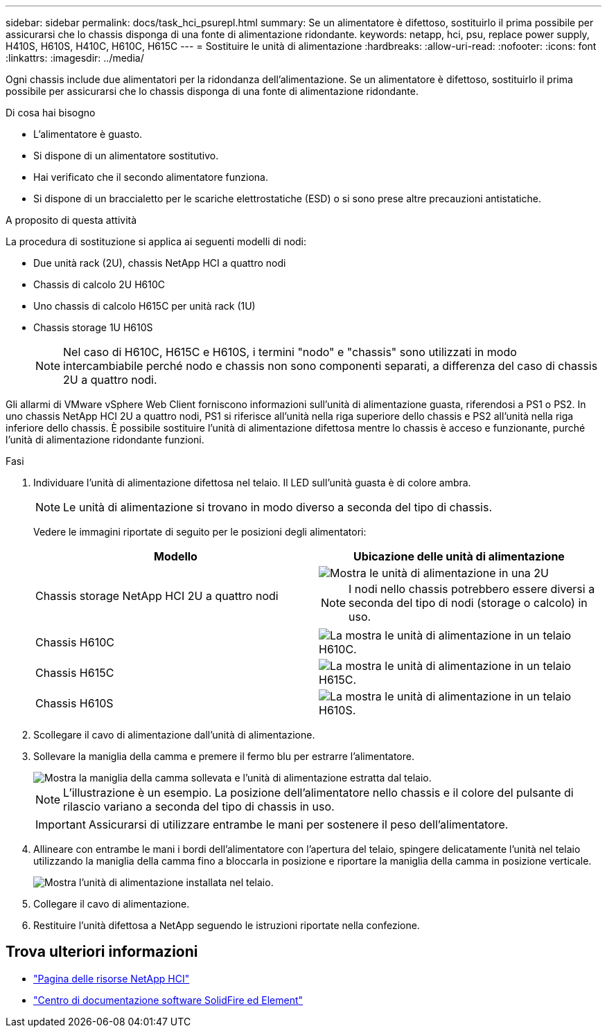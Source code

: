 ---
sidebar: sidebar 
permalink: docs/task_hci_psurepl.html 
summary: Se un alimentatore è difettoso, sostituirlo il prima possibile per assicurarsi che lo chassis disponga di una fonte di alimentazione ridondante. 
keywords: netapp, hci, psu, replace power supply, H410S, H610S, H410C, H610C, H615C 
---
= Sostituire le unità di alimentazione
:hardbreaks:
:allow-uri-read: 
:nofooter: 
:icons: font
:linkattrs: 
:imagesdir: ../media/


[role="lead"]
Ogni chassis include due alimentatori per la ridondanza dell'alimentazione. Se un alimentatore è difettoso, sostituirlo il prima possibile per assicurarsi che lo chassis disponga di una fonte di alimentazione ridondante.

.Di cosa hai bisogno
* L'alimentatore è guasto.
* Si dispone di un alimentatore sostitutivo.
* Hai verificato che il secondo alimentatore funziona.
* Si dispone di un braccialetto per le scariche elettrostatiche (ESD) o si sono prese altre precauzioni antistatiche.


.A proposito di questa attività
La procedura di sostituzione si applica ai seguenti modelli di nodi:

* Due unità rack (2U), chassis NetApp HCI a quattro nodi
* Chassis di calcolo 2U H610C
* Uno chassis di calcolo H615C per unità rack (1U)
* Chassis storage 1U H610S
+

NOTE: Nel caso di H610C, H615C e H610S, i termini "nodo" e "chassis" sono utilizzati in modo intercambiabile perché nodo e chassis non sono componenti separati, a differenza del caso di chassis 2U a quattro nodi.



Gli allarmi di VMware vSphere Web Client forniscono informazioni sull'unità di alimentazione guasta, riferendosi a PS1 o PS2. In uno chassis NetApp HCI 2U a quattro nodi, PS1 si riferisce all'unità nella riga superiore dello chassis e PS2 all'unità nella riga inferiore dello chassis. È possibile sostituire l'unità di alimentazione difettosa mentre lo chassis è acceso e funzionante, purché l'unità di alimentazione ridondante funzioni.

.Fasi
. Individuare l'unità di alimentazione difettosa nel telaio. Il LED sull'unità guasta è di colore ambra.
+

NOTE: Le unità di alimentazione si trovano in modo diverso a seconda del tipo di chassis.

+
Vedere le immagini riportate di seguito per le posizioni degli alimentatori:

+
[cols="2*"]
|===
| Modello | Ubicazione delle unità di alimentazione 


| Chassis storage NetApp HCI 2U a quattro nodi  a| 
image::storage_chassis_psu.png[Mostra le unità di alimentazione in una 2U]


NOTE: I nodi nello chassis potrebbero essere diversi a seconda del tipo di nodi (storage o calcolo) in uso.



| Chassis H610C  a| 
image::h610c_psu.png[La mostra le unità di alimentazione in un telaio H610C.]



| Chassis H615C  a| 
image::h615c_psu.png[La mostra le unità di alimentazione in un telaio H615C.]



| Chassis H610S  a| 
image::h610s_psu.png[La mostra le unità di alimentazione in un telaio H610S.]

|===
. Scollegare il cavo di alimentazione dall'unità di alimentazione.
. Sollevare la maniglia della camma e premere il fermo blu per estrarre l'alimentatore.
+
image::psu-remove.gif[Mostra la maniglia della camma sollevata e l'unità di alimentazione estratta dal telaio.]

+

NOTE: L'illustrazione è un esempio. La posizione dell'alimentatore nello chassis e il colore del pulsante di rilascio variano a seconda del tipo di chassis in uso.

+

IMPORTANT: Assicurarsi di utilizzare entrambe le mani per sostenere il peso dell'alimentatore.

. Allineare con entrambe le mani i bordi dell'alimentatore con l'apertura del telaio, spingere delicatamente l'unità nel telaio utilizzando la maniglia della camma fino a bloccarla in posizione e riportare la maniglia della camma in posizione verticale.
+
image::psu-install.gif[Mostra l'unità di alimentazione installata nel telaio.]

. Collegare il cavo di alimentazione.
. Restituire l'unità difettosa a NetApp seguendo le istruzioni riportate nella confezione.




== Trova ulteriori informazioni

* https://www.netapp.com/us/documentation/hci.aspx["Pagina delle risorse NetApp HCI"^]
* http://docs.netapp.com/sfe-122/index.jsp["Centro di documentazione software SolidFire ed Element"^]

